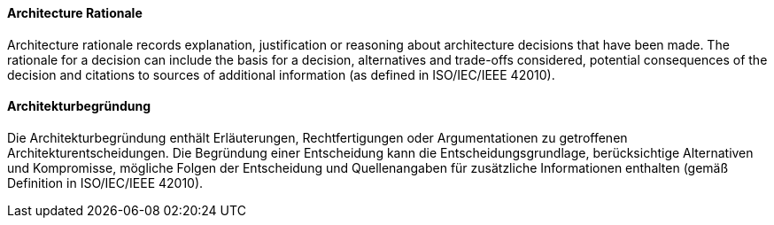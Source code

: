 [#term-architecture-rational]

// tag::EN[]

==== Architecture Rationale

Architecture rationale records explanation, justification or reasoning about architecture decisions that have been made. The rationale for a decision can include the basis for a decision, alternatives and trade-offs considered, potential consequences of the decision and citations to sources of additional information (as defined in ISO/IEC/IEEE 42010).



// end::EN[]

// tag::DE[]

==== Architekturbegründung

Die Architekturbegründung enthält Erläuterungen, Rechtfertigungen oder
Argumentationen zu getroffenen Architekturentscheidungen. Die
Begründung einer Entscheidung kann die Entscheidungsgrundlage,
berücksichtige Alternativen und Kompromisse, mögliche Folgen der
Entscheidung und Quellenangaben für zusätzliche Informationen
enthalten (gemäß Definition in ISO/IEC/IEEE 42010).



// end::DE[]
